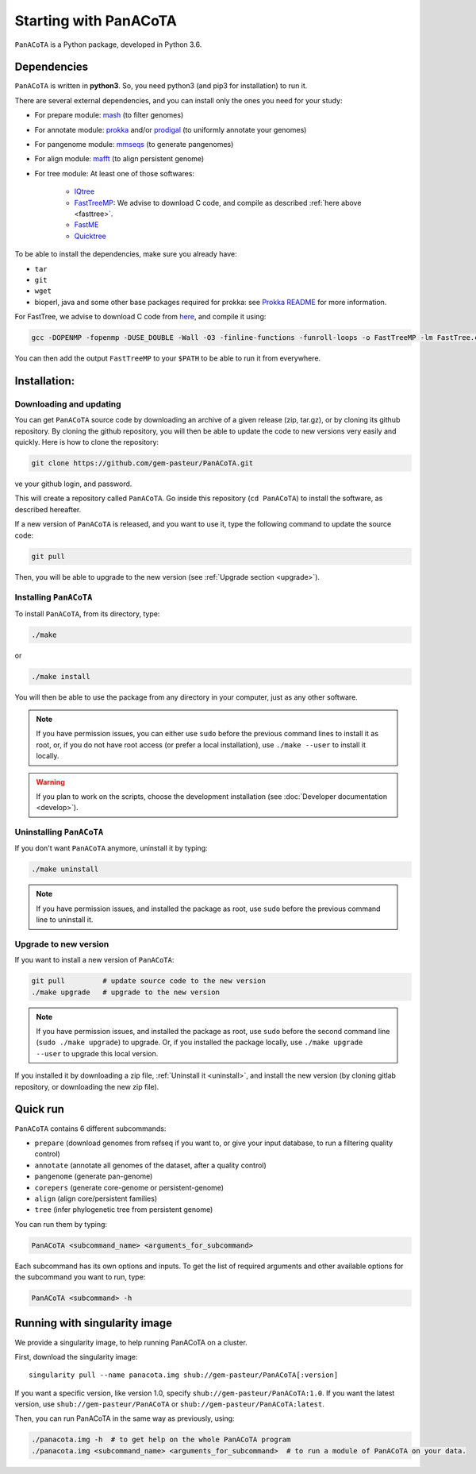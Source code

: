 ======================
Starting with PanACoTA
======================


``PanACoTA`` is a Python package, developed in Python 3.6.


Dependencies
============

``PanACoTA`` is written in **python3**. So, you need python3 (and pip3 for installation) to run it.

There are several external dependencies, and you can install only the ones you need for your study:

- For prepare module: `mash <https://mash.readthedocs.io/en/latest/>`_ (to filter genomes)
- For annotate module: `prokka <https://github.com/tseemann/prokka>`_  and/or `prodigal <https://github.com/hyattpd/Prodigal>`_  (to uniformly annotate your genomes)
- For pangenome module: `mmseqs <https://github.com/soedinglab/MMseqs2>`_  (to generate pangenomes)
- For align module: `mafft <http://mafft.cbrc.jp/alignment/software/>`_ (to align persistent genome)
- For tree module: At least one of those softwares:

    - `IQtree <http://www.iqtree.org/>`_
    - `FastTreeMP <http://www.microbesonline.org/fasttree/#Install>`_: We advise to download C code, and compile as described :ref:`here above <fasttree>`.
    - `FastME <http://www.atgc-montpellier.fr/fastme/binaries.php>`_
    - `Quicktree <https://github.com/tseemann/quicktree/releases>`_

To be able to install the dependencies, make sure you already have:

- ``tar``
- ``git``
- ``wget``
- bioperl, java and some other base packages required for prokka: see `Prokka README <https://github.com/tseemann/prokka>`_ for more information.

.. _fasttree:

For FastTree, we advise to download C code from `here <http://www.microbesonline.org/fasttree/#Install>`_, and compile it using:

.. code-block:: bash

    gcc -DOPENMP -fopenmp -DUSE_DOUBLE -Wall -O3 -finline-functions -funroll-loops -o FastTreeMP -lm FastTree.c

You can then add the output ``FastTreeMP`` to your ``$PATH`` to be able to run it from everywhere.

Installation:
=============

Downloading and updating
------------------------


You can get ``PanACoTA`` source code by downloading an archive of a given release (zip, tar.gz), or by cloning its github repository. By cloning the github repository, you will then be able to update the code to new versions very easily and quickly. Here is how to clone the repository:

.. code-block:: bash

    git clone https://github.com/gem-pasteur/PanACoTA.git
ve your github login, and password.

This will create a repository called ``PanACoTA``. Go inside this repository (``cd PanACoTA``) to install the software, as described hereafter.

If a new version of ``PanACoTA`` is released, and you want to use it, type the following command to update the source code:

.. code-block:: bash

    git pull

Then, you will be able to upgrade to the new version (see :ref:`Upgrade section <upgrade>`).


.. _installing:

Installing ``PanACoTA``
--------------------------

To install ``PanACoTA``, from its directory, type:

.. code-block:: bash

    ./make

or

.. code-block:: bash

    ./make install

You will then be able to use the package from any directory in your computer,
just as any other software.

.. note:: If you have permission issues, you can either use ``sudo`` before the previous command lines to install it as root, or, if you do not have root access (or prefer a local installation), use ``./make --user`` to install it locally.

.. warning:: If you plan to work on the scripts, choose the development installation (see :doc:`Developer documentation <develop>`).

.. _uninstall:

Uninstalling ``PanACoTA``
----------------------------

If you don't want ``PanACoTA`` anymore, uninstall it by typing:

.. code-block:: bash

    ./make uninstall

.. note:: If you have permission issues, and installed the package as root, use ``sudo`` before the previous command line to uninstall it.

.. _upgrade:

Upgrade to new version
----------------------

If you want to install a new version of ``PanACoTA``:

.. code-block:: bash

    git pull         # update source code to the new version
    ./make upgrade   # upgrade to the new version

.. note:: If you have permission issues, and installed the package as root, use ``sudo`` before the second command line (``sudo ./make upgrade``) to upgrade. Or, if you installed the package locally, use ``./make upgrade --user`` to upgrade this local version.

If you installed it by downloading a zip file, :ref:`Uninstall it <uninstall>`, and install the new version (by cloning gitlab repository, or downloading the new zip file).


Quick run
=========

``PanACoTA`` contains 6 different subcommands:

- ``prepare`` (download genomes from refseq if you want to, or give your input database, to run a filtering quality control)
- ``annotate`` (annotate all genomes of the dataset, after a quality control)
- ``pangenome`` (generate pan-genome)
- ``corepers`` (generate core-genome or persistent-genome)
- ``align`` (align core/persistent families)
- ``tree`` (infer phylogenetic tree from persistent genome)

You can run them by typing:

.. code-block:: bash

    PanACoTA <subcommand_name> <arguments_for_subcommand>

Each subcommand has its own options and inputs. To get the list of required arguments and other available options for the subcommand you want to run, type:

.. code-block:: bash

    PanACoTA <subcommand> -h

Running with singularity image
==============================

We provide a singularity image, to help running PanACoTA on a cluster.

First, download the singularity image::

    singularity pull --name panacota.img shub://gem-pasteur/PanACoTA[:version]

If you want a specific version, like version 1.0, specify ``shub://gem-pasteur/PanACoTA:1.0``. If you want the latest version, use ``shub://gem-pasteur/PanACoTA`` or ``shub://gem-pasteur/PanACoTA:latest``.

Then, you can run PanACoTA in the same way as previously, using:

.. code-block:: bash

    ./panacota.img -h  # to get help on the whole PanACoTA program
    ./panacota.img <subcommand_name> <arguments_for_subcommand>  # to run a module of PanACoTA on your data.
